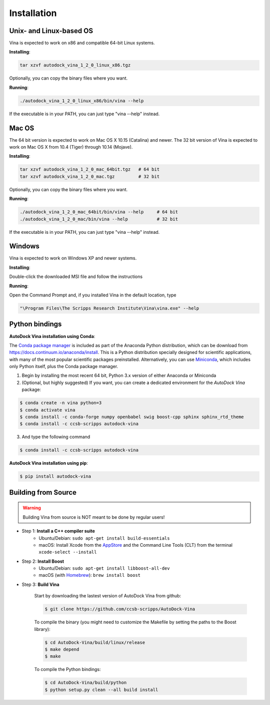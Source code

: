 Installation
============

Unix- and Linux-based OS
------------------------

Vina is expected to work on x86 and compatible 64-bit Linux systems.

**Installing**: 

.. code-block:: bash

    tar xzvf autodock_vina_1_2_0_linux_x86.tgz

Optionally, you can copy the binary files where you want.

**Running**:

.. code-block:: bash

    ./autodock_vina_1_2_0_linux_x86/bin/vina --help

If the executable is in your PATH, you can just type "vina --help" instead.

Mac OS
------

The 64 bit version is expected to work on Mac OS X 10.15 (Catalina) and newer. The 32 bit version of Vina is expected to work on Mac OS X from 10.4 (Tiger) through 10.14 (Mojave).

**Installing**:

.. code-block:: bash

    tar xzvf autodock_vina_1_2_0_mac_64bit.tgz   # 64 bit
    tar xzvf autodock_vina_1_2_0_mac.tgz         # 32 bit

Optionally, you can copy the binary files where you want.

**Running**:

.. code-block:: bash

    ./autodock_vina_1_2_0_mac_64bit/bin/vina --help     # 64 bit
    ./autodock_vina_1_2_0_mac/bin/vina --help           # 32 bit

If the executable is in your PATH, you can just type "vina --help" instead.

Windows
-------

Vina is expected to work on Windows XP and newer systems.

**Installing**: 

Double-click the downloaded MSI file and follow the instructions

**Running**: 

Open the Command Prompt and, if you installed Vina in the default location, type

.. code-block:: bash

    "\Program Files\The Scripps Research Institute\Vina\vina.exe" --help

Python bindings
---------------

**AutoDock Vina installation using Conda**:

The `Conda package manager <https://docs.conda.io/en/latest/>`_ is included as part of the Anaconda Python distribution, which can be download from `https://docs.continuum.io/anaconda/install <https://docs.continuum.io/anaconda/install/>`_. This is a Python distribution specially designed for scientific applications, with many of the most popular scientific packages preinstalled. Alternatively, you can use `Miniconda <https://conda.pydata.org/miniconda.html>`_, which includes only Python itself, plus the Conda package manager.

1. Begin by installing the most recent 64 bit, Python 3.x version of either Anaconda or Miniconda
2. (Optional, but highly suggested) If you want, you can create a dedicated environment for the `AutoDock Vina` package:

.. code-block:: bash

    $ conda create -n vina python=3
    $ conda activate vina
    $ conda install -c conda-forge numpy openbabel swig boost-cpp sphinx sphinx_rtd_theme
    $ conda install -c ccsb-scripps autodock-vina

3. And type the following command

.. code-block:: bash

    $ conda install -c ccsb-scripps autodock-vina

**AutoDock Vina installation using pip**:

.. code-block:: bash

    $ pip install autodock-vina

Building from Source
--------------------

.. warning::

    Building Vina from source is NOT meant to be done by regular users!

- Step 1: **Install a C++ compiler suite**
	- Ubuntu/Debian: ``sudo apt-get install build-essentials``
	- macOS: Install Xcode from the `AppStore <https://apps.apple.com/fr/app/xcode/id497799835?mt=12>`_ and the Command Line Tools (CLT) from the terminal ``xcode-select --install``
- Step 2: **Install Boost**
    - Ubuntu/Debian: ``sudo apt-get install libboost-all-dev``
    - macOS (with `Homebrew <https://brew.sh>`_): ``brew install boost``

- Step 3: **Build Vina**

    Start by downloading the lastest version of AutoDock Vina from github:

    .. code-block:: bash
    
        $ git clone https://github.com/ccsb-scripps/AutoDock-Vina

    To compile the binary (you might need to customize the Makefile by setting the paths to the Boost library):

    .. code-block:: bash

        $ cd AutoDock-Vina/build/linux/release
        $ make depend
        $ make

    To compile the Python bindings:

    .. code-block:: bash

        $ cd AutoDock-Vina/build/python
        $ python setup.py clean --all build install

